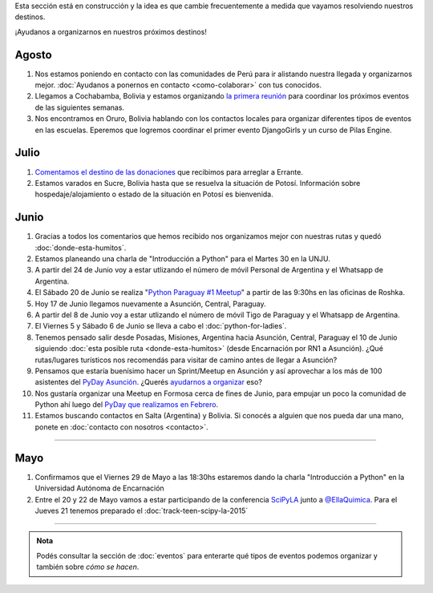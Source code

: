 .. title: Novedades
.. slug: novedades
.. date: 2015-06-01 12:07:17 UTC-03:00
.. tags: 
.. category: 
.. link: 
.. description: 
.. type: text
.. nocomments: False
.. template: storycomments.tmpl

.. raw:: html

   <style>
     ol li {
       margin-bottom: 15px;
     }
   </style>

.. class:: alert alert-info

   Esta sección está en construcción y la idea es que cambie
   frecuentemente a medida que vayamos resolviendo nuestros destinos.

.. raw:: html

    <div class="row">
      <div class="col-md-4">
	<a class="twitter-timeline" data-dnt="true" href="https://twitter.com/argenpython" data-widget-id="502105953106272256">
	  Tweets por @argenpython
	</a>
	<script>!function(d,s,id){var js,fjs=d.getElementsByTagName(s)[0],p=/^http:/.test(d.location)?'http':'https';if(!d.getElementById(id)){js=d.createElement(s);js.id=id;js.src=p+"://platform.twitter.com/widgets.js";fjs.parentNode.insertBefore(js,fjs);}}(document,"script","twitter-wjs");</script>
      </div>
      <div class="col-md-8">

¡Ayudanos a organizarnos en nuestros próximos destinos!

Agosto
------

#. Nos estamos poniendo en contacto con las comunidades de Perú para
   ir alistando nuestra llegada y organizarnos mejor. :doc:`Ayudanos a
   ponernos en contacto <como-colaborar>` con tus conocidos.

#. Llegamos a Cochabamba, Bolivia y estamos organizando `la primera
   reunión <http://elblogdehumitos.com/posts/cochabamba-latente/>`_
   para coordinar los próximos eventos de las siguientes semanas.

#. Nos encontramos en Oruro, Bolivia hablando con los contactos
   locales para organizar diferentes tipos de eventos en las
   escuelas. Eperemos que logremos coordinar el primer evento
   DjangoGirls y un curso de Pilas Engine.

Julio
-----

#. `Comentamos el destino de las donaciones
   <http://elblogdehumitos.com/posts/el-destino-de-tu-donacion/>`_
   que recibimos para arreglar a Errante.

#. Estamos varados en Sucre, Bolivia hasta que se resuelva la
   situación de Potosí. Información sobre hospedaje/alojamiento o
   estado de la situación en Potosí es bienvenida.

Junio
-----

#. Gracias a todos los comentarios que hemos recibido nos organizamos
   mejor con nuestras rutas y quedó :doc:`donde-esta-humitos`.

#. Estamos planeando una charla de "Introducción a Python" para el
   Martes 30 en la UNJU.

#. A partir del 24 de Junio voy a estar utlizando el número de móvil
   Personal de Argentina y el Whatsapp de Argentina.

#. El Sábado 20 de Junio se realiza "`Python Paraguay #1 Meetup
   <http://www.meetup.com/Python-Paraguay/events/223289056/>`_" a
   partir de las 9:30hs en las oficinas de Roshka.

#. Hoy 17 de Junio llegamos nuevamente a Asunción, Central, Paraguay.

#. A partir del 8 de Junio voy a estar utlizando el número de móvil
   Tigo de Paraguay y el Whatsapp de Argentina.

#. El Viernes 5 y Sábado 6 de Junio se lleva a cabo el
   :doc:`python-for-ladies`.

#. Tenemos pensado salir desde Posadas, Misiones, Argentina hacia
   Asunción, Central, Paraguay el 10 de Junio siguiendo :doc:`esta
   posible ruta <donde-esta-humitos>` (desde Encarnación por RN1 a
   Asunción). ¿Qué rutas/lugares turísticos nos recomendás para
   visitar de camino antes de llegar a Asunción?

#. Pensamos que estaría buenísimo hacer un Sprint/Meetup en Asunción y
   así aprovechar a los más de 100 asistentes del `PyDay Asunción
   <http://elblogdehumitos.com/posts/pydayasuncion-un-exito-arrollador/>`_. ¿Querés
   `ayudarnos a organizar
   <https://groups.google.com/forum/#!topic/python-paraguay/E06VeJ6hqfc>`_
   eso?

#. Nos gustaría organizar una Meetup en Formosa cerca de fines de
   Junio, para empujar un poco la comunidad de Python ahí luego del
   `PyDay que realizamos en Febrero
   <http://elblogdehumitos.com/posts/pyday-formosa/>`_.

#. Estamos buscando contactos en Salta (Argentina) y Bolivia. Si
   conocés a alguien que nos pueda dar una mano, ponete en
   :doc:`contacto con nosotros <contacto>`.

----

Mayo
----

#. Confirmamos que el Viernes 29 de Mayo a las 18:30hs estaremos dando
   la charla "Introducción a Python" en la Universidad Autónoma de
   Encarnación

#. Entre el 20 y 22 de Mayo vamos a estar participando de la
   conferencia SciPyLA_ junto a `@EllaQuimica`_. Para el Jueves 21
   tenemos preparado el :doc:`track-teen-scipy-la-2015`

----

.. raw:: html

     </div>

.. admonition:: Nota

   Podés consultar la sección de :doc:`eventos` para enterarte qué
   tipos de eventos podemos organizar y también sobre *cómo se hacen*.


.. raw:: html

   <script type="text/javascript">
     for (i=0;i < document.getElementsByTagName('ol').length;i++) {
         document.getElementsByTagName('ol')[i].reversed = 't';
     }
   </script>


.. _@EllaQuimica: https://twitter.com/EllaQuimica/
.. _SciPyLA: http://scipyla.org/conf/2015/
